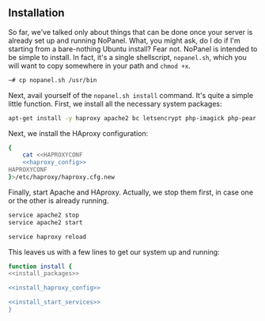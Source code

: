 ** Installation
    So far, we've talked only about things that can be done once your server is already set up and running NoPanel. What, you might ask, do I do if I'm starting from a bare-nothing Ubuntu install? Fear not. NoPanel is intended to be simple to install. In fact, it's a single shellscript, =nopanel.sh=, which you will want to copy somewhere in your path and =chmod +x=.

#+BEGIN_SRC sh
~# cp nopanel.sh /usr/bin
#+END_SRC

Next, avail yourself of the =nopanel.sh install= command. It's quite a simple little function. First, we install all the necessary system packages:

#+NAME: install_packages
#+BEGIN_SRC sh
  apt-get install -y haproxy apache2 bc letsencrypt php-imagick php-pear php-pecl-http php7.0 php7.0-bcmath php7.0-bz2 php7.0-cgi php7.0-cli php7.0-common php7.0-curl php7.0-dba php7.0-dev php7.0-enchant php7.0-fpm php7.0-gd php7.0-gmp php7.0-imap php7.0-interbase php7.0-intl php7.0-json php7.0-ldap php7.0-mbstring php7.0-mysql php7.0-sqlite3 php7.0-sybase php7.0-tidy php7.0-xml php7.0-xmlrpc php7.0-xsl php7.0-zip
#+END_SRC

Next, we install the HAproxy configuration:

#+NAME: install_haproxy_config
#+BEGIN_SRC sh
  {
      cat <<HAPROXYCONF
      <<haproxy_config>>
  HAPROXYCONF
  }>/etc/haproxy/haproxy.cfg.new
#+END_SRC

Finally, start Apache and HAproxy. Actually, we stop them first, in case one or the other is already running.

#+NAME: install_start_services
#+BEGIN_SRC sh
service apache2 stop
service apache2 start

service haproxy reload
#+END_SRC

This leaves us with a few lines to get our system up and running:

#+NAME: install
#+BEGIN_SRC sh :padline no :noweb yes
function install {
<<install_packages>>

<<install_haproxy_config>>

<<install_start_services>>
}
#+END_SRC
